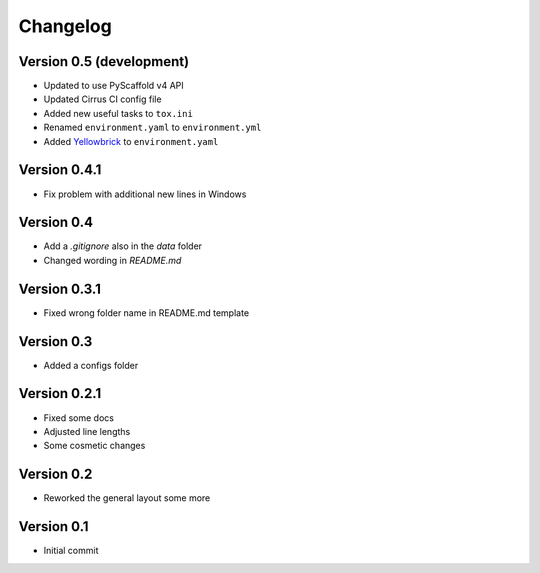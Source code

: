 =========
Changelog
=========

Version 0.5 (development)
=========================

- Updated to use PyScaffold v4 API
- Updated Cirrus CI config file
- Added new useful tasks to ``tox.ini``
- Renamed ``environment.yaml`` to ``environment.yml``
- Added `Yellowbrick <https://www.scikit-yb.org/>`_ to ``environment.yaml``

Version 0.4.1
=============

- Fix problem with additional new lines in Windows

Version 0.4
===========

- Add a `.gitignore` also in the `data` folder
- Changed wording in `README.md`

Version 0.3.1
=============

- Fixed wrong folder name in README.md template

Version 0.3
===========

- Added a configs folder

Version 0.2.1
=============

- Fixed some docs
- Adjusted line lengths
- Some cosmetic changes

Version 0.2
===========

- Reworked the general layout some more

Version 0.1
===========

- Initial commit
